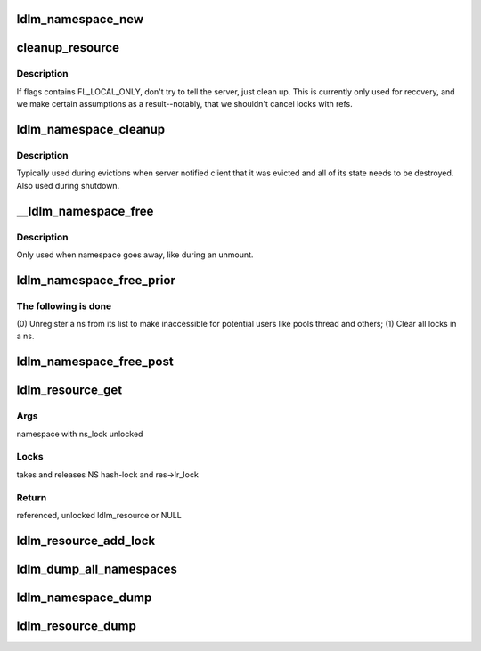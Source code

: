 .. -*- coding: utf-8; mode: rst -*-
.. src-file: drivers/staging/lustre/lustre/ldlm/ldlm_resource.c

.. _`ldlm_namespace_new`:

ldlm_namespace_new
==================

.. c:function:: struct ldlm_namespace *ldlm_namespace_new(struct obd_device *obd, char *name, ldlm_side_t client, enum ldlm_appetite apt, enum ldlm_ns_type ns_type)

    :param struct obd_device \*obd:
        *undescribed*

    :param char \*name:
        *undescribed*

    :param ldlm_side_t client:
        *undescribed*

    :param enum ldlm_appetite apt:
        *undescribed*

    :param enum ldlm_ns_type ns_type:
        *undescribed*

.. _`cleanup_resource`:

cleanup_resource
================

.. c:function:: void cleanup_resource(struct ldlm_resource *res, struct list_head *q, __u64 flags)

    :param struct ldlm_resource \*res:
        *undescribed*

    :param struct list_head \*q:
        *undescribed*

    :param __u64 flags:
        *undescribed*

.. _`cleanup_resource.description`:

Description
-----------

If flags contains FL_LOCAL_ONLY, don't try to tell the server, just
clean up.  This is currently only used for recovery, and we make
certain assumptions as a result--notably, that we shouldn't cancel
locks with refs.

.. _`ldlm_namespace_cleanup`:

ldlm_namespace_cleanup
======================

.. c:function:: int ldlm_namespace_cleanup(struct ldlm_namespace *ns, __u64 flags)

    :param struct ldlm_namespace \*ns:
        *undescribed*

    :param __u64 flags:
        *undescribed*

.. _`ldlm_namespace_cleanup.description`:

Description
-----------

Typically used during evictions when server notified client that it was
evicted and all of its state needs to be destroyed.
Also used during shutdown.

.. _`__ldlm_namespace_free`:

__ldlm_namespace_free
=====================

.. c:function:: int __ldlm_namespace_free(struct ldlm_namespace *ns, int force)

    :param struct ldlm_namespace \*ns:
        *undescribed*

    :param int force:
        *undescribed*

.. _`__ldlm_namespace_free.description`:

Description
-----------

Only used when namespace goes away, like during an unmount.

.. _`ldlm_namespace_free_prior`:

ldlm_namespace_free_prior
=========================

.. c:function:: void ldlm_namespace_free_prior(struct ldlm_namespace *ns, struct obd_import *imp, int force)

    ready for freeing. Waits for refc == 0.

    :param struct ldlm_namespace \*ns:
        *undescribed*

    :param struct obd_import \*imp:
        *undescribed*

    :param int force:
        *undescribed*

.. _`ldlm_namespace_free_prior.the-following-is-done`:

The following is done
---------------------

(0) Unregister \a ns from its list to make inaccessible for potential
users like pools thread and others;
(1) Clear all locks in \a ns.

.. _`ldlm_namespace_free_post`:

ldlm_namespace_free_post
========================

.. c:function:: void ldlm_namespace_free_post(struct ldlm_namespace *ns)

    when \ :c:func:`ldlm_namespce_free_prior`\  successfully removed all resources referencing \a ns and its refc == 0.

    :param struct ldlm_namespace \*ns:
        *undescribed*

.. _`ldlm_resource_get`:

ldlm_resource_get
=================

.. c:function:: struct ldlm_resource *ldlm_resource_get(struct ldlm_namespace *ns, struct ldlm_resource *parent, const struct ldlm_res_id *name, enum ldlm_type type, int create)

    :param struct ldlm_namespace \*ns:
        *undescribed*

    :param struct ldlm_resource \*parent:
        *undescribed*

    :param const struct ldlm_res_id \*name:
        *undescribed*

    :param enum ldlm_type type:
        *undescribed*

    :param int create:
        *undescribed*

.. _`ldlm_resource_get.args`:

Args
----

namespace with ns_lock unlocked

.. _`ldlm_resource_get.locks`:

Locks
-----

takes and releases NS hash-lock and res->lr_lock

.. _`ldlm_resource_get.return`:

Return
------

referenced, unlocked ldlm_resource or NULL

.. _`ldlm_resource_add_lock`:

ldlm_resource_add_lock
======================

.. c:function:: void ldlm_resource_add_lock(struct ldlm_resource *res, struct list_head *head, struct ldlm_lock *lock)

    :param struct ldlm_resource \*res:
        *undescribed*

    :param struct list_head \*head:
        *undescribed*

    :param struct ldlm_lock \*lock:
        *undescribed*

.. _`ldlm_dump_all_namespaces`:

ldlm_dump_all_namespaces
========================

.. c:function:: void ldlm_dump_all_namespaces(ldlm_side_t client, int level)

    log.

    :param ldlm_side_t client:
        *undescribed*

    :param int level:
        *undescribed*

.. _`ldlm_namespace_dump`:

ldlm_namespace_dump
===================

.. c:function:: void ldlm_namespace_dump(int level, struct ldlm_namespace *ns)

    log.

    :param int level:
        *undescribed*

    :param struct ldlm_namespace \*ns:
        *undescribed*

.. _`ldlm_resource_dump`:

ldlm_resource_dump
==================

.. c:function:: void ldlm_resource_dump(int level, struct ldlm_resource *res)

    :param int level:
        *undescribed*

    :param struct ldlm_resource \*res:
        *undescribed*

.. This file was automatic generated / don't edit.

